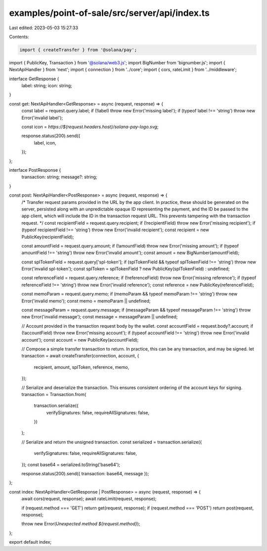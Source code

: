 examples/point-of-sale/src/server/api/index.ts
==============================================

Last edited: 2023-05-03 15:27:33

Contents:

.. code-block:: ts

    import { createTransfer } from '@solana/pay';
import { PublicKey, Transaction } from '@solana/web3.js';
import BigNumber from 'bignumber.js';
import { NextApiHandler } from 'next';
import { connection } from '../core';
import { cors, rateLimit } from '../middleware';

interface GetResponse {
    label: string;
    icon: string;
}

const get: NextApiHandler<GetResponse> = async (request, response) => {
    const label = request.query.label;
    if (!label) throw new Error('missing label');
    if (typeof label !== 'string') throw new Error('invalid label');

    const icon = `https://${request.headers.host}/solana-pay-logo.svg`;

    response.status(200).send({
        label,
        icon,
    });
};

interface PostResponse {
    transaction: string;
    message?: string;
}

const post: NextApiHandler<PostResponse> = async (request, response) => {
    /*
    Transfer request params provided in the URL by the app client. In practice, these should be generated on the server,
    persisted along with an unpredictable opaque ID representing the payment, and the ID be passed to the app client,
    which will include the ID in the transaction request URL. This prevents tampering with the transaction request.
    */
    const recipientField = request.query.recipient;
    if (!recipientField) throw new Error('missing recipient');
    if (typeof recipientField !== 'string') throw new Error('invalid recipient');
    const recipient = new PublicKey(recipientField);

    const amountField = request.query.amount;
    if (!amountField) throw new Error('missing amount');
    if (typeof amountField !== 'string') throw new Error('invalid amount');
    const amount = new BigNumber(amountField);

    const splTokenField = request.query['spl-token'];
    if (splTokenField && typeof splTokenField !== 'string') throw new Error('invalid spl-token');
    const splToken = splTokenField ? new PublicKey(splTokenField) : undefined;

    const referenceField = request.query.reference;
    if (!referenceField) throw new Error('missing reference');
    if (typeof referenceField !== 'string') throw new Error('invalid reference');
    const reference = new PublicKey(referenceField);

    const memoParam = request.query.memo;
    if (memoParam && typeof memoParam !== 'string') throw new Error('invalid memo');
    const memo = memoParam || undefined;

    const messageParam = request.query.message;
    if (messageParam && typeof messageParam !== 'string') throw new Error('invalid message');
    const message = messageParam || undefined;

    // Account provided in the transaction request body by the wallet.
    const accountField = request.body?.account;
    if (!accountField) throw new Error('missing account');
    if (typeof accountField !== 'string') throw new Error('invalid account');
    const account = new PublicKey(accountField);

    // Compose a simple transfer transaction to return. In practice, this can be any transaction, and may be signed.
    let transaction = await createTransfer(connection, account, {
        recipient,
        amount,
        splToken,
        reference,
        memo,
    });

    // Serialize and deserialize the transaction. This ensures consistent ordering of the account keys for signing.
    transaction = Transaction.from(
        transaction.serialize({
            verifySignatures: false,
            requireAllSignatures: false,
        })
    );

    // Serialize and return the unsigned transaction.
    const serialized = transaction.serialize({
        verifySignatures: false,
        requireAllSignatures: false,
    });
    const base64 = serialized.toString('base64');

    response.status(200).send({ transaction: base64, message });
};

const index: NextApiHandler<GetResponse | PostResponse> = async (request, response) => {
    await cors(request, response);
    await rateLimit(request, response);

    if (request.method === 'GET') return get(request, response);
    if (request.method === 'POST') return post(request, response);

    throw new Error(`Unexpected method ${request.method}`);
};

export default index;


